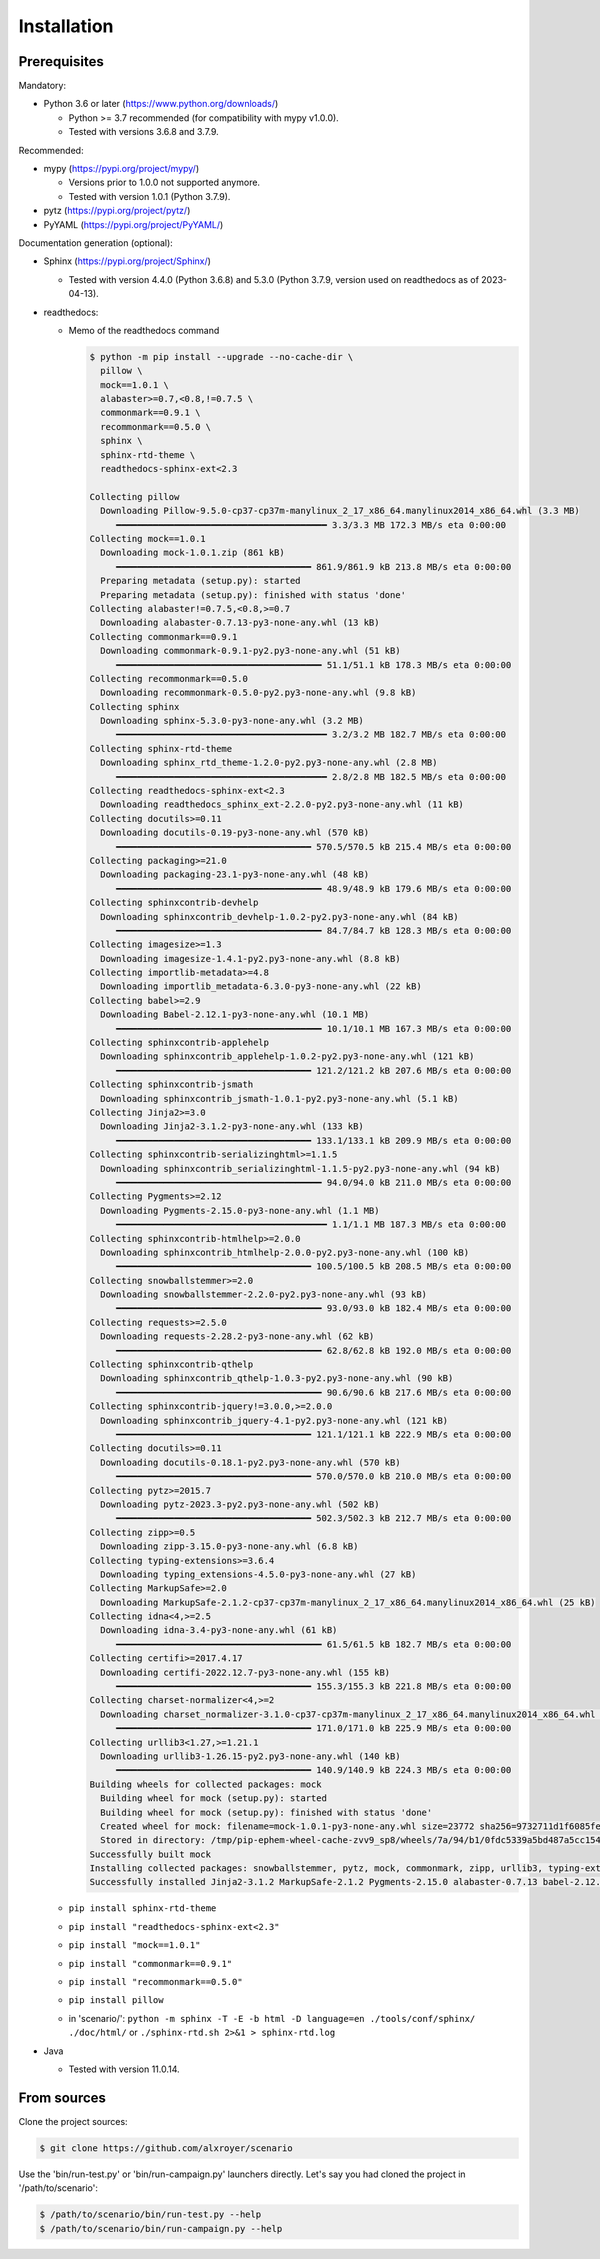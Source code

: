 .. Copyright 2020-2023 Alexis Royer <https://github.com/alxroyer/scenario>
..
.. Licensed under the Apache License, Version 2.0 (the "License");
.. you may not use this file except in compliance with the License.
.. You may obtain a copy of the License at
..
..     http://www.apache.org/licenses/LICENSE-2.0
..
.. Unless required by applicable law or agreed to in writing, software
.. distributed under the License is distributed on an "AS IS" BASIS,
.. WITHOUT WARRANTIES OR CONDITIONS OF ANY KIND, either express or implied.
.. See the License for the specific language governing permissions and
.. limitations under the License.


.. _install:

Installation
============

Prerequisites
-------------

Mandatory:

- Python 3.6 or later (https://www.python.org/downloads/)

  - Python >= 3.7 recommended (for compatibility with mypy v1.0.0).
  - Tested with versions 3.6.8 and 3.7.9.

Recommended:

- mypy (https://pypi.org/project/mypy/)

  - Versions prior to 1.0.0 not supported anymore.
  - Tested with version 1.0.1 (Python 3.7.9).

- pytz (https://pypi.org/project/pytz/)

- PyYAML (https://pypi.org/project/PyYAML/)

Documentation generation (optional):

- Sphinx (https://pypi.org/project/Sphinx/)

  - Tested with version 4.4.0 (Python 3.6.8) and 5.3.0 (Python 3.7.9, version used on readthedocs as of 2023-04-13).

- readthedocs:

  - Memo of the readthedocs command

    .. code-block:: bash

        $ python -m pip install --upgrade --no-cache-dir \
          pillow \
          mock==1.0.1 \
          alabaster>=0.7,<0.8,!=0.7.5 \
          commonmark==0.9.1 \
          recommonmark==0.5.0 \
          sphinx \
          sphinx-rtd-theme \
          readthedocs-sphinx-ext<2.3

        Collecting pillow
          Downloading Pillow-9.5.0-cp37-cp37m-manylinux_2_17_x86_64.manylinux2014_x86_64.whl (3.3 MB)
             ━━━━━━━━━━━━━━━━━━━━━━━━━━━━━━━━━━━━━━━━ 3.3/3.3 MB 172.3 MB/s eta 0:00:00
        Collecting mock==1.0.1
          Downloading mock-1.0.1.zip (861 kB)
             ━━━━━━━━━━━━━━━━━━━━━━━━━━━━━━━━━━━━━ 861.9/861.9 kB 213.8 MB/s eta 0:00:00
          Preparing metadata (setup.py): started
          Preparing metadata (setup.py): finished with status 'done'
        Collecting alabaster!=0.7.5,<0.8,>=0.7
          Downloading alabaster-0.7.13-py3-none-any.whl (13 kB)
        Collecting commonmark==0.9.1
          Downloading commonmark-0.9.1-py2.py3-none-any.whl (51 kB)
             ━━━━━━━━━━━━━━━━━━━━━━━━━━━━━━━━━━━━━━━ 51.1/51.1 kB 178.3 MB/s eta 0:00:00
        Collecting recommonmark==0.5.0
          Downloading recommonmark-0.5.0-py2.py3-none-any.whl (9.8 kB)
        Collecting sphinx
          Downloading sphinx-5.3.0-py3-none-any.whl (3.2 MB)
             ━━━━━━━━━━━━━━━━━━━━━━━━━━━━━━━━━━━━━━━━ 3.2/3.2 MB 182.7 MB/s eta 0:00:00
        Collecting sphinx-rtd-theme
          Downloading sphinx_rtd_theme-1.2.0-py2.py3-none-any.whl (2.8 MB)
             ━━━━━━━━━━━━━━━━━━━━━━━━━━━━━━━━━━━━━━━━ 2.8/2.8 MB 182.5 MB/s eta 0:00:00
        Collecting readthedocs-sphinx-ext<2.3
          Downloading readthedocs_sphinx_ext-2.2.0-py2.py3-none-any.whl (11 kB)
        Collecting docutils>=0.11
          Downloading docutils-0.19-py3-none-any.whl (570 kB)
             ━━━━━━━━━━━━━━━━━━━━━━━━━━━━━━━━━━━━━ 570.5/570.5 kB 215.4 MB/s eta 0:00:00
        Collecting packaging>=21.0
          Downloading packaging-23.1-py3-none-any.whl (48 kB)
             ━━━━━━━━━━━━━━━━━━━━━━━━━━━━━━━━━━━━━━━ 48.9/48.9 kB 179.6 MB/s eta 0:00:00
        Collecting sphinxcontrib-devhelp
          Downloading sphinxcontrib_devhelp-1.0.2-py2.py3-none-any.whl (84 kB)
             ━━━━━━━━━━━━━━━━━━━━━━━━━━━━━━━━━━━━━━━ 84.7/84.7 kB 128.3 MB/s eta 0:00:00
        Collecting imagesize>=1.3
          Downloading imagesize-1.4.1-py2.py3-none-any.whl (8.8 kB)
        Collecting importlib-metadata>=4.8
          Downloading importlib_metadata-6.3.0-py3-none-any.whl (22 kB)
        Collecting babel>=2.9
          Downloading Babel-2.12.1-py3-none-any.whl (10.1 MB)
             ━━━━━━━━━━━━━━━━━━━━━━━━━━━━━━━━━━━━━━━ 10.1/10.1 MB 167.3 MB/s eta 0:00:00
        Collecting sphinxcontrib-applehelp
          Downloading sphinxcontrib_applehelp-1.0.2-py2.py3-none-any.whl (121 kB)
             ━━━━━━━━━━━━━━━━━━━━━━━━━━━━━━━━━━━━━ 121.2/121.2 kB 207.6 MB/s eta 0:00:00
        Collecting sphinxcontrib-jsmath
          Downloading sphinxcontrib_jsmath-1.0.1-py2.py3-none-any.whl (5.1 kB)
        Collecting Jinja2>=3.0
          Downloading Jinja2-3.1.2-py3-none-any.whl (133 kB)
             ━━━━━━━━━━━━━━━━━━━━━━━━━━━━━━━━━━━━━ 133.1/133.1 kB 209.9 MB/s eta 0:00:00
        Collecting sphinxcontrib-serializinghtml>=1.1.5
          Downloading sphinxcontrib_serializinghtml-1.1.5-py2.py3-none-any.whl (94 kB)
             ━━━━━━━━━━━━━━━━━━━━━━━━━━━━━━━━━━━━━━━ 94.0/94.0 kB 211.0 MB/s eta 0:00:00
        Collecting Pygments>=2.12
          Downloading Pygments-2.15.0-py3-none-any.whl (1.1 MB)
             ━━━━━━━━━━━━━━━━━━━━━━━━━━━━━━━━━━━━━━━━ 1.1/1.1 MB 187.3 MB/s eta 0:00:00
        Collecting sphinxcontrib-htmlhelp>=2.0.0
          Downloading sphinxcontrib_htmlhelp-2.0.0-py2.py3-none-any.whl (100 kB)
             ━━━━━━━━━━━━━━━━━━━━━━━━━━━━━━━━━━━━━ 100.5/100.5 kB 208.5 MB/s eta 0:00:00
        Collecting snowballstemmer>=2.0
          Downloading snowballstemmer-2.2.0-py2.py3-none-any.whl (93 kB)
             ━━━━━━━━━━━━━━━━━━━━━━━━━━━━━━━━━━━━━━━ 93.0/93.0 kB 182.4 MB/s eta 0:00:00
        Collecting requests>=2.5.0
          Downloading requests-2.28.2-py3-none-any.whl (62 kB)
             ━━━━━━━━━━━━━━━━━━━━━━━━━━━━━━━━━━━━━━━ 62.8/62.8 kB 192.0 MB/s eta 0:00:00
        Collecting sphinxcontrib-qthelp
          Downloading sphinxcontrib_qthelp-1.0.3-py2.py3-none-any.whl (90 kB)
             ━━━━━━━━━━━━━━━━━━━━━━━━━━━━━━━━━━━━━━━ 90.6/90.6 kB 217.6 MB/s eta 0:00:00
        Collecting sphinxcontrib-jquery!=3.0.0,>=2.0.0
          Downloading sphinxcontrib_jquery-4.1-py2.py3-none-any.whl (121 kB)
             ━━━━━━━━━━━━━━━━━━━━━━━━━━━━━━━━━━━━━ 121.1/121.1 kB 222.9 MB/s eta 0:00:00
        Collecting docutils>=0.11
          Downloading docutils-0.18.1-py2.py3-none-any.whl (570 kB)
             ━━━━━━━━━━━━━━━━━━━━━━━━━━━━━━━━━━━━━ 570.0/570.0 kB 210.0 MB/s eta 0:00:00
        Collecting pytz>=2015.7
          Downloading pytz-2023.3-py2.py3-none-any.whl (502 kB)
             ━━━━━━━━━━━━━━━━━━━━━━━━━━━━━━━━━━━━━ 502.3/502.3 kB 212.7 MB/s eta 0:00:00
        Collecting zipp>=0.5
          Downloading zipp-3.15.0-py3-none-any.whl (6.8 kB)
        Collecting typing-extensions>=3.6.4
          Downloading typing_extensions-4.5.0-py3-none-any.whl (27 kB)
        Collecting MarkupSafe>=2.0
          Downloading MarkupSafe-2.1.2-cp37-cp37m-manylinux_2_17_x86_64.manylinux2014_x86_64.whl (25 kB)
        Collecting idna<4,>=2.5
          Downloading idna-3.4-py3-none-any.whl (61 kB)
             ━━━━━━━━━━━━━━━━━━━━━━━━━━━━━━━━━━━━━━━ 61.5/61.5 kB 182.7 MB/s eta 0:00:00
        Collecting certifi>=2017.4.17
          Downloading certifi-2022.12.7-py3-none-any.whl (155 kB)
             ━━━━━━━━━━━━━━━━━━━━━━━━━━━━━━━━━━━━━ 155.3/155.3 kB 221.8 MB/s eta 0:00:00
        Collecting charset-normalizer<4,>=2
          Downloading charset_normalizer-3.1.0-cp37-cp37m-manylinux_2_17_x86_64.manylinux2014_x86_64.whl (171 kB)
             ━━━━━━━━━━━━━━━━━━━━━━━━━━━━━━━━━━━━━ 171.0/171.0 kB 225.9 MB/s eta 0:00:00
        Collecting urllib3<1.27,>=1.21.1
          Downloading urllib3-1.26.15-py2.py3-none-any.whl (140 kB)
             ━━━━━━━━━━━━━━━━━━━━━━━━━━━━━━━━━━━━━ 140.9/140.9 kB 224.3 MB/s eta 0:00:00
        Building wheels for collected packages: mock
          Building wheel for mock (setup.py): started
          Building wheel for mock (setup.py): finished with status 'done'
          Created wheel for mock: filename=mock-1.0.1-py3-none-any.whl size=23772 sha256=9732711d1f6085fefc55ab2f0a037c2579d36ad65d00f13881becee259b45a4d
          Stored in directory: /tmp/pip-ephem-wheel-cache-zvv9_sp8/wheels/7a/94/b1/0fdc5339a5bd487a5cc15421ec200d9ba3e2aa7190e4a727f1
        Successfully built mock
        Installing collected packages: snowballstemmer, pytz, mock, commonmark, zipp, urllib3, typing-extensions, sphinxcontrib-serializinghtml, sphinxcontrib-qthelp, sphinxcontrib-jsmath, sphinxcontrib-htmlhelp, sphinxcontrib-devhelp, sphinxcontrib-applehelp, Pygments, pillow, packaging, MarkupSafe, imagesize, idna, docutils, charset-normalizer, certifi, babel, alabaster, requests, Jinja2, importlib-metadata, sphinx, readthedocs-sphinx-ext, sphinxcontrib-jquery, recommonmark, sphinx-rtd-theme
        Successfully installed Jinja2-3.1.2 MarkupSafe-2.1.2 Pygments-2.15.0 alabaster-0.7.13 babel-2.12.1 certifi-2022.12.7 charset-normalizer-3.1.0 commonmark-0.9.1 docutils-0.18.1 idna-3.4 imagesize-1.4.1 importlib-metadata-6.3.0 mock-1.0.1 packaging-23.1 pillow-9.5.0 pytz-2023.3 readthedocs-sphinx-ext-2.2.0 recommonmark-0.5.0 requests-2.28.2 snowballstemmer-2.2.0 sphinx-5.3.0 sphinx-rtd-theme-1.2.0 sphinxcontrib-applehelp-1.0.2 sphinxcontrib-devhelp-1.0.2 sphinxcontrib-htmlhelp-2.0.0 sphinxcontrib-jquery-4.1 sphinxcontrib-jsmath-1.0.1 sphinxcontrib-qthelp-1.0.3 sphinxcontrib-serializinghtml-1.1.5 typing-extensions-4.5.0 urllib3-1.26.15 zipp-3.15.0

  - ``pip install sphinx-rtd-theme``
  - ``pip install "readthedocs-sphinx-ext<2.3"``
  - ``pip install "mock==1.0.1"``
  - ``pip install "commonmark==0.9.1"``
  - ``pip install "recommonmark==0.5.0"``
  - ``pip install pillow``
  - in 'scenario/': ``python -m sphinx -T -E -b html -D language=en ./tools/conf/sphinx/ ./doc/html/``
    or ``./sphinx-rtd.sh 2>&1 > sphinx-rtd.log``

- Java

  - Tested with version 11.0.14.


From sources
------------

Clone the project sources:

.. code-block:: bash

    $ git clone https://github.com/alxroyer/scenario

Use the 'bin/run-test.py' or 'bin/run-campaign.py' launchers directly.
Let's say you had cloned the project in '/path/to/scenario':

.. code-block:: bash

    $ /path/to/scenario/bin/run-test.py --help
    $ /path/to/scenario/bin/run-campaign.py --help
